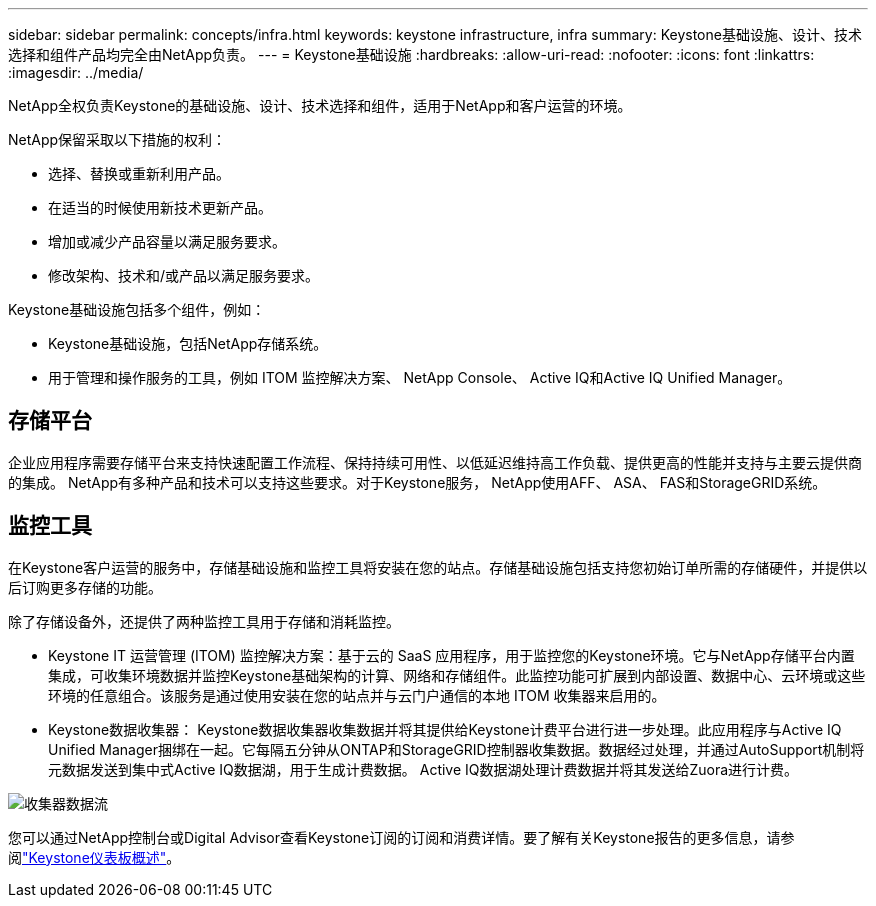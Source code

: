 ---
sidebar: sidebar 
permalink: concepts/infra.html 
keywords: keystone infrastructure, infra 
summary: Keystone基础设施、设计、技术选择和组件产品均完全由NetApp负责。 
---
= Keystone基础设施
:hardbreaks:
:allow-uri-read: 
:nofooter: 
:icons: font
:linkattrs: 
:imagesdir: ../media/


[role="lead"]
NetApp全权负责Keystone的基础设施、设计、技术选择和组件，适用于NetApp和客户运营的环境。

NetApp保留采取以下措施的权利：

* 选择、替换或重新利用产品。
* 在适当的时候使用新技术更新产品。
* 增加或减少产品容量以满足服务要求。
* 修改架构、技术和/或产品以满足服务要求。


Keystone基础设施包括多个组件，例如：

* Keystone基础设施，包括NetApp存储系统。
* 用于管理和操作服务的工具，例如 ITOM 监控解决方案、 NetApp Console、 Active IQ和Active IQ Unified Manager。




== 存储平台

企业应用程序需要存储平台来支持快速配置工作流程、保持持续可用性、以低延迟维持高工作负载、提供更高的性能并支持与主要云提供商的集成。 NetApp有多种产品和技术可以支持这些要求。对于Keystone服务， NetApp使用AFF、 ASA、 FAS和StorageGRID系统。



== 监控工具

在Keystone客户运营的服务中，存储基础设施和监控工具将安装在您的站点。存储基础设施包括支持您初始订单所需的存储硬件，并提供以后订购更多存储的功能。

除了存储设备外，还提供了两种监控工具用于存储和消耗监控。

* Keystone IT 运营管理 (ITOM) 监控解决方案：基于云的 SaaS 应用程序，用于监控您的Keystone环境。它与NetApp存储平台内置集成，可收集环境数据并监控Keystone基础架构的计算、网络和存储组件。此监控功能可扩展到内部设置、数据中心、云环境或这些环境的任意组合。该服务是通过使用安装在您的站点并与云门户通信的本地 ITOM 收集器来启用的。
* Keystone数据收集器： Keystone数据收集器收集数据并将其提供给Keystone计费平台进行进一步处理。此应用程序与Active IQ Unified Manager捆绑在一起。它每隔五分钟从ONTAP和StorageGRID控制器收集数据。数据经过处理，并通过AutoSupport机制将元数据发送到集中式Active IQ数据湖，用于生成计费数据。  Active IQ数据湖处理计费数据并将其发送给Zuora进行计费。


image:data-collector-flow.png["收集器数据流"]

您可以通过NetApp控制台或Digital Advisor查看Keystone订阅的订阅和消费详情。要了解有关Keystone报告的更多信息，请参阅link:../integrations/dashboard-overview.html["Keystone仪表板概述"]。
